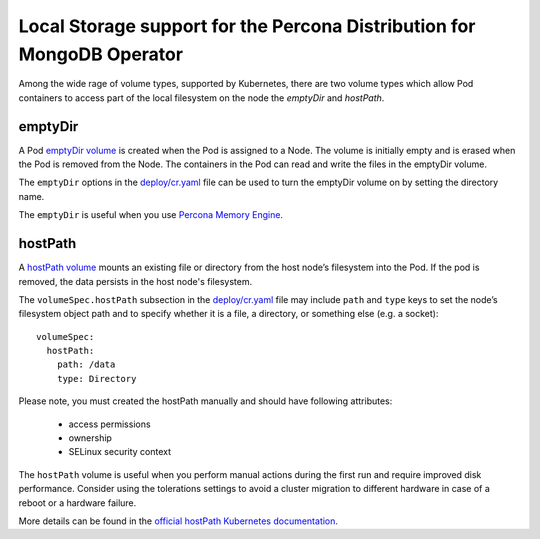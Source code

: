 Local Storage support for the Percona Distribution for MongoDB Operator
=======================================================================

Among the wide rage of volume types, supported by Kubernetes, there are
two volume types which allow Pod containers to access part of the local filesystem on
the node the *emptyDir* and *hostPath*.

emptyDir
--------

A Pod `emptyDir
volume <https://kubernetes.io/docs/concepts/storage/volumes/#emptydir>`_ is created when the Pod is assigned to a Node. The volume is initially empty and is erased when the Pod is removed from the Node. The containers in the Pod can read and write the files in the emptyDir volume.

The ``emptyDir`` options in the
`deploy/cr.yaml <https://github.com/percona/percona-server-mongodb-operator/blob/main/deploy/cr.yaml>`_
file can be used to turn the emptyDir volume on by setting the directory
name.

The ``emptyDir`` is useful when you use `Percona Memory
Engine <https://www.percona.com/doc/percona-server-for-mongodb/LATEST/inmemory.html>`_.

hostPath
--------

A `hostPath
volume <https://kubernetes.io/docs/concepts/storage/volumes/#hostpath>`__
mounts an existing file or directory from the host node’s filesystem into
the Pod. If the pod is removed, the data persists in the host node's filesystem.

The ``volumeSpec.hostPath`` subsection in the
`deploy/cr.yaml <https://github.com/percona/percona-server-mongodb-operator/blob/main/deploy/cr.yaml>`_
file may include ``path`` and ``type`` keys to set the node’s filesystem
object path and to specify whether it is a file, a directory, or
something else (e.g. a socket):

::

    volumeSpec:
      hostPath:
        path: /data
        type: Directory

Please note, you must created the hostPath manually and should have following
attributes:

    * access permissions
    * ownership
    * SELinux security context

The ``hostPath`` volume is useful when you perform manual actions
during the first run and require improved disk performance.
Consider using the tolerations settings to avoid a cluster migration to
different hardware in case of a reboot or a hardware failure.

More details can be found in the `official hostPath Kubernetes
documentation <https://kubernetes.io/docs/concepts/storage/volumes/#hostpath>`__.
